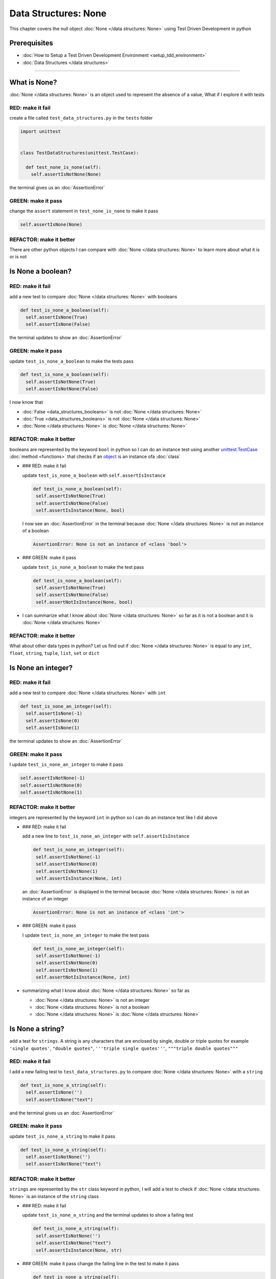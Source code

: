 Data Structures: None
=====================

This chapter covers the null object :doc:`None </data structures: None>` using Test Driven Development in python

Prerequisites
-------------


* :doc:`How to Setup a Test Driven Development Environment <setup_tdd_environment>`
* :doc:`Data Structures </data structures>`

----

What is None?
-------------

:doc:`None </data structures: None>` is an object used to represent the absence of a value, What if I explore it with tests

RED: make it fail
^^^^^^^^^^^^^^^^^

create a file called ``test_data_structures.py`` in the ``tests`` folder

.. code-block:: python

  import unittest


  class TestDataStructures(unittest.TestCase):

    def test_none_is_none(self):
      self.assertIsNotNone(None)

the terminal gives us an :doc:`AssertionError`

GREEN: make it pass
^^^^^^^^^^^^^^^^^^^

change the ``assert`` statement in ``test_none_is_none`` to make it pass

.. code-block:: python

      self.assertIsNone(None)

REFACTOR: make it better
^^^^^^^^^^^^^^^^^^^^^^^^

There are other python objects I can compare with :doc:`None </data structures: None>` to learn more about what it is or is not

Is None a boolean?
------------------

RED: make it fail
^^^^^^^^^^^^^^^^^

add a new test to compare :doc:`None </data structures: None>` with booleans

.. code-block:: python

    def test_is_none_a_boolean(self):
      self.assertIsNone(True)
      self.assertIsNone(False)

the terminal updates to show an :doc:`AssertionError`

GREEN: make it pass
^^^^^^^^^^^^^^^^^^^

update ``test_is_none_a_boolean`` to make the tests pass

.. code-block:: python

    def test_is_none_a_boolean(self):
      self.assertIsNotNone(True)
      self.assertIsNotNone(False)

I now know that


* :doc:`False <data_structures_booleans>` is not :doc:`None </data structures: None>`
* :doc:`True <data_structures_booleans>` is not :doc:`None </data structures: None>`
* :doc:`None </data structures: None>` is :doc:`None </data structures: None>`

REFACTOR: make it better
^^^^^^^^^^^^^^^^^^^^^^^^

booleans are represented by the keyword ``bool`` in python so I can do an instance test using another `unittest.TestCase <https://docs.python.org/3/library/unittest.html?highlight=unittest#unittest.TestCase>`_ :doc:`method <functions>` that checks if an `object <https://docs.python.org/3/glossary.html#term-object>`_ is an instance ofa :doc:`class`


*
  ### RED: make it fail

  update ``test_is_none_a_boolean`` with ``self.assertIsInstance``

  .. code-block:: python

      def test_is_none_a_boolean(self):
       self.assertIsNotNone(True)
       self.assertIsNotNone(False)
       self.assertIsInstance(None, bool)

  I now see an :doc:`AssertionError` in the terminal because :doc:`None </data structures: None>` is not an instance of a boolean

  .. code-block:: python

    AssertionError: None is not an instance of <class 'bool'>

*
  ### GREEN: make it pass

  update ``test_is_none_a_boolean`` to make the test pass

  .. code-block:: python

      def test_is_none_a_boolean(self):
       self.assertIsNotNone(True)
       self.assertIsNotNone(False)
       self.assertNotIsInstance(None, bool)

* I can summarize what I know about :doc:`None </data structures: None>` so far as it is not a boolean and it is :doc:`None </data structures: None>`

REFACTOR: make it better
^^^^^^^^^^^^^^^^^^^^^^^^

What about other data types in python? Let us find out if :doc:`None </data structures: None>` is equal to any ``int``, ``float``, ``string``, ``tuple``, ``list``, ``set`` or ``dict``

Is None an integer?
-------------------

RED: make it fail
^^^^^^^^^^^^^^^^^

add a new test to compare :doc:`None </data structures: None>` with ``int``

.. code-block:: python

    def test_is_none_an_integer(self):
      self.assertIsNone(-1)
      self.assertIsNone(0)
      self.assertIsNone(1)

the terminal updates to show an :doc:`AssertionError`

GREEN: make it pass
^^^^^^^^^^^^^^^^^^^

I update ``test_is_none_an_integer`` to make it pass

.. code-block:: python

      self.assertIsNotNone(-1)
      self.assertIsNotNone(0)
      self.assertIsNotNone(1)

REFACTOR: make it better
^^^^^^^^^^^^^^^^^^^^^^^^

integers are represented by the keyword ``int`` in python so I can do an instance test like I did above


*
  ### RED: make it fail

  add a new line to ``test_is_none_an_integer`` with ``self.assertIsInstance``

  .. code-block:: python

      def test_is_none_an_integer(self):
       self.assertIsNotNone(-1)
       self.assertIsNotNone(0)
       self.assertIsNotNone(1)
       self.assertIsInstance(None, int)

  an :doc:`AssertionError` is displayed in the terminal because :doc:`None </data structures: None>` is not an instance of an integer

  .. code-block:: python

    AssertionError: None is not an instance of <class 'int'>

*
  ### GREEN: make it pass

  I update ``test_is_none_an_integer`` to make the test pass

  .. code-block:: python

      def test_is_none_an_integer(self):
       self.assertIsNotNone(-1)
       self.assertIsNotNone(0)
       self.assertIsNotNone(1)
       self.assertNotIsInstance(None, int)

* summarizing what I know about :doc:`None </data structures: None>` so far as

  * :doc:`None </data structures: None>` is not an integer
  * :doc:`None </data structures: None>` is not a boolean
  * :doc:`None </data structures: None>` is :doc:`None </data structures: None>`

Is None a string?
-----------------

add a test for ``strings``. A string is any characters that are enclosed by single, double or triple quotes for example  ``'single quotes'``, ``"double quotes"``, ``'''triple single quotes'''``, ``"""triple double quotes"""``

RED: make it fail
^^^^^^^^^^^^^^^^^

I add a new failing test to ``test_data_structures.py`` to compare :doc:`None </data structures: None>` with a ``string``

.. code-block:: python

    def test_is_none_a_string(self):
      self.assertIsNone('')
      self.assertIsNone("text")

and the terminal gives us an :doc:`AssertionError`

GREEN: make it pass
^^^^^^^^^^^^^^^^^^^

update ``test_is_none_a_string`` to make it pass

.. code-block:: python

    def test_is_none_a_string(self):
      self.assertIsNotNone('')
      self.assertIsNotNone("text")

REFACTOR: make it better
^^^^^^^^^^^^^^^^^^^^^^^^

``strings`` are represented by the ``str`` class keyword in python, I will add a test to check if :doc:`None </data structures: None>` is an instance of the ``string`` class


*
  ### RED: make it fail

  update ``test_is_none_a_string`` and the terminal updates to show a failing test

  .. code-block:: python

      def test_is_none_a_string(self):
       self.assertIsNotNone('')
       self.assertIsNotNone("text")
       self.assertIsInstance(None, str)

*
  ### GREEN: make it pass
  change the failing line in the test to make it pass

  .. code-block:: python

      def test_is_none_a_string(self):
       self.assertIsNotNone('')
       self.assertIsNotNone("text")
       self.assertNotIsInstance(None, str)

* the knowledge of :doc:`None </data structures: None>` has grown to

  * :doc:`None </data structures: None>` is not a string
  * :doc:`None </data structures: None>` is not an integer
  * :doc:`None </data structures: None>` is not a boolean
  * :doc:`None </data structures: None>` is :doc:`None </data structures: None>`

Is None a tuple?
----------------

RED: make it fail
^^^^^^^^^^^^^^^^^

add a new test to ``test_data_structures.py``

.. code-block:: python

    def test_is_none_a_tuple(self):
      self.assertIsNone(())
      self.assertIsNone((1, 2, 3, 'n'))
      self.assertIsInstance(None, tuple)

the terminal updates to show an :doc:`AssertionError`

.. code-block:: python

  AssertionError: () is not None


* ``()`` is how `tuples <https://docs.python.org/3/library/stdtypes.html?highlight=tuple#tuple>`_ are represented in python
* Do you want to `read more about tuples <https://docs.python.org/3/library/stdtypes.html?highlight=tuple#tuple>`_

GREEN: make it pass
^^^^^^^^^^^^^^^^^^^


* modify the first line in\ ``test_is_none_a_tuple`` to make it pass
  .. code-block:: python

      def test_is_none_a_tuple(self):
       self.assertIsNotNone(())
  and the terminal displays an :doc:`AssertionError` for the second line
  .. code-block:: python

    AssertionError: (1, 2, 3, 'n') is not None
  because the ``tuple`` that contains the four elements ``1, 2, 3, 'n'`` is not :doc:`None </data structures: None>`
* update the failing line in ``test_is_none_a_tuple``
  .. code-block:: python

      def test_is_none_a_tuple(self):
       self.assertIsNotNone(())
       self.assertIsNotNone((1, 2, 3, 'n'))
  the terminal now shows another :doc:`AssertionError` for the next line in the test but with a different message
  .. code-block:: python

    AssertionError: None is not an instance of <class 'tuple'>

* change the failing line in the test to make it pass
  .. code-block:: python

      def test_is_none_a_tuple(self):
       self.assertIsNotNone(())
       self.assertIsNotNone((1, 2, 3, 'n'))
       self.assertNotIsInstance(None, tuple)

* I now know that in python

  * :doc:`None </data structures: None>` is not a ``tuple``
  * :doc:`None </data structures: None>` is not a ``string``
  * :doc:`None </data structures: None>` is not an ``integer``
  * :doc:`None </data structures: None>` is not a ``boolean``
  * :doc:`None </data structures: None>` is :doc:`None </data structures: None>`

REFACTOR: make it better
^^^^^^^^^^^^^^^^^^^^^^^^

Based on what I have seen so far, it is safe to assume that :doc:`None </data structures: None>` is only :doc:`None </data structures: None>` and is not any other data structure, What if I find out if this assumption is false.

Is None a list(array)?
----------------------

RED: make it fail
^^^^^^^^^^^^^^^^^

I add a new test to the series of tests

.. code-block:: python

    def test_is_none_a_list(self):
      self.assertIsNone([])
      self.assertIsNone([1, 2, 3, "n"])
      self.assertIsInstance(None, list)

the terminal shows an :doc:`AssertionError`

.. code-block:: python

  AssertionError: [] is not None


* ``[]`` is how :doc:`lists` are represented in python
* what is the difference between a ``list`` and a ``tuple`` other than ``[]`` vs ``()``?
* Do you want to `read more about lists <https://docs.python.org/3/library/stdtypes.html?highlight=tuple#list>`_

GREEN: make it pass
^^^^^^^^^^^^^^^^^^^

We've done this dance a few times now so I can update ``test_is_none_a_list`` to make it pass. With the passing tests the knowledge of :doc:`None </data structures: None>` is updated to


* :doc:`None </data structures: None>` is not a ``list``
* :doc:`None </data structures: None>` is not a ``tuple``
* :doc:`None </data structures: None>` is not a ``string``
* :doc:`None </data structures: None>` is not an ``integer``
* :doc:`None </data structures: None>` is not a ``boolean``
* :doc:`None </data structures: None>` is :doc:`None </data structures: None>`

Is None a set?
--------------

RED: make it fail
^^^^^^^^^^^^^^^^^

following the same pattern from earlier, I add a new failing test, this time for sets

.. code-block:: python

    def test_is_none_a_set(self):
      self.assertIsNone({})
      self.assertIsNone({1, 2, 3, "n"})
      self.assertIsInstance(None, set)

the terminal updates to show an :doc:`AssertionError`

.. code-block:: python

  AssertionError: {} is not None


* ``{}`` is how ``sets`` are represented in python
* Do you want to `read more about sets <https://docs.python.org/3/tutorial/datastructures.html?highlight=sets#sets>`_

GREEN: make it pass
^^^^^^^^^^^^^^^^^^^

update the tests to make them pass and I can update the knowledge of :doc:`None </data structures: None>` to state that


* :doc:`None </data structures: None>` is not a ``set``
* :doc:`None </data structures: None>` is not a ``list``
* :doc:`None </data structures: None>` is not a ``tuple``
* :doc:`None </data structures: None>` is not a ``string``
* :doc:`None </data structures: None>` is not an ``integer``
* :doc:`None </data structures: None>` is not a ``boolean``
* :doc:`None </data structures: None>` is :doc:`None </data structures: None>`

Is None a dictionary?
---------------------

RED: make it fail
^^^^^^^^^^^^^^^^^

add a new test

.. code-block:: python

    def test_is_none_a_dictionary(self):
      self.assertIsNone(dict())
      self.assertIsNone({
       "a": 1,
       "b": 2,
       "c":  3,
       "n": "n"
      })
      self.assertIsInstance(None, dict)

the terminal displays an :doc:`AssertionError`

.. code-block:: python

  AssertionError: {} is not None


* ``dict()`` is how I create an empty ``dictionary``
* ``{}`` is how :doc:`data structures: dictionaries` are represented in python. Wait a minute, sets are also represented with ``{}``, the difference is that dictionaries contain key/value pairs
* Do you want to `read more about dictionaries <https://docs.python.org/3/tutorial/datastructures.html?highlight=sets#dictionaries>`_

GREEN: make it pass
^^^^^^^^^^^^^^^^^^^

update the tests to make them pass and I can update the knowledge of :doc:`None </data structures: None>` to state that


* :doc:`None </data structures: None>` is not a ``dictionary``
* :doc:`None </data structures: None>` is not a ``set``
* :doc:`None </data structures: None>` is not a ``list``
* :doc:`None </data structures: None>` is not a ``tuple``
* :doc:`None </data structures: None>` is not a ``string``
* :doc:`None </data structures: None>` is not an ``integer``
* :doc:`None </data structures: None>` is not a ``boolean``
* :doc:`None </data structures: None>` is :doc:`None </data structures: None>`
